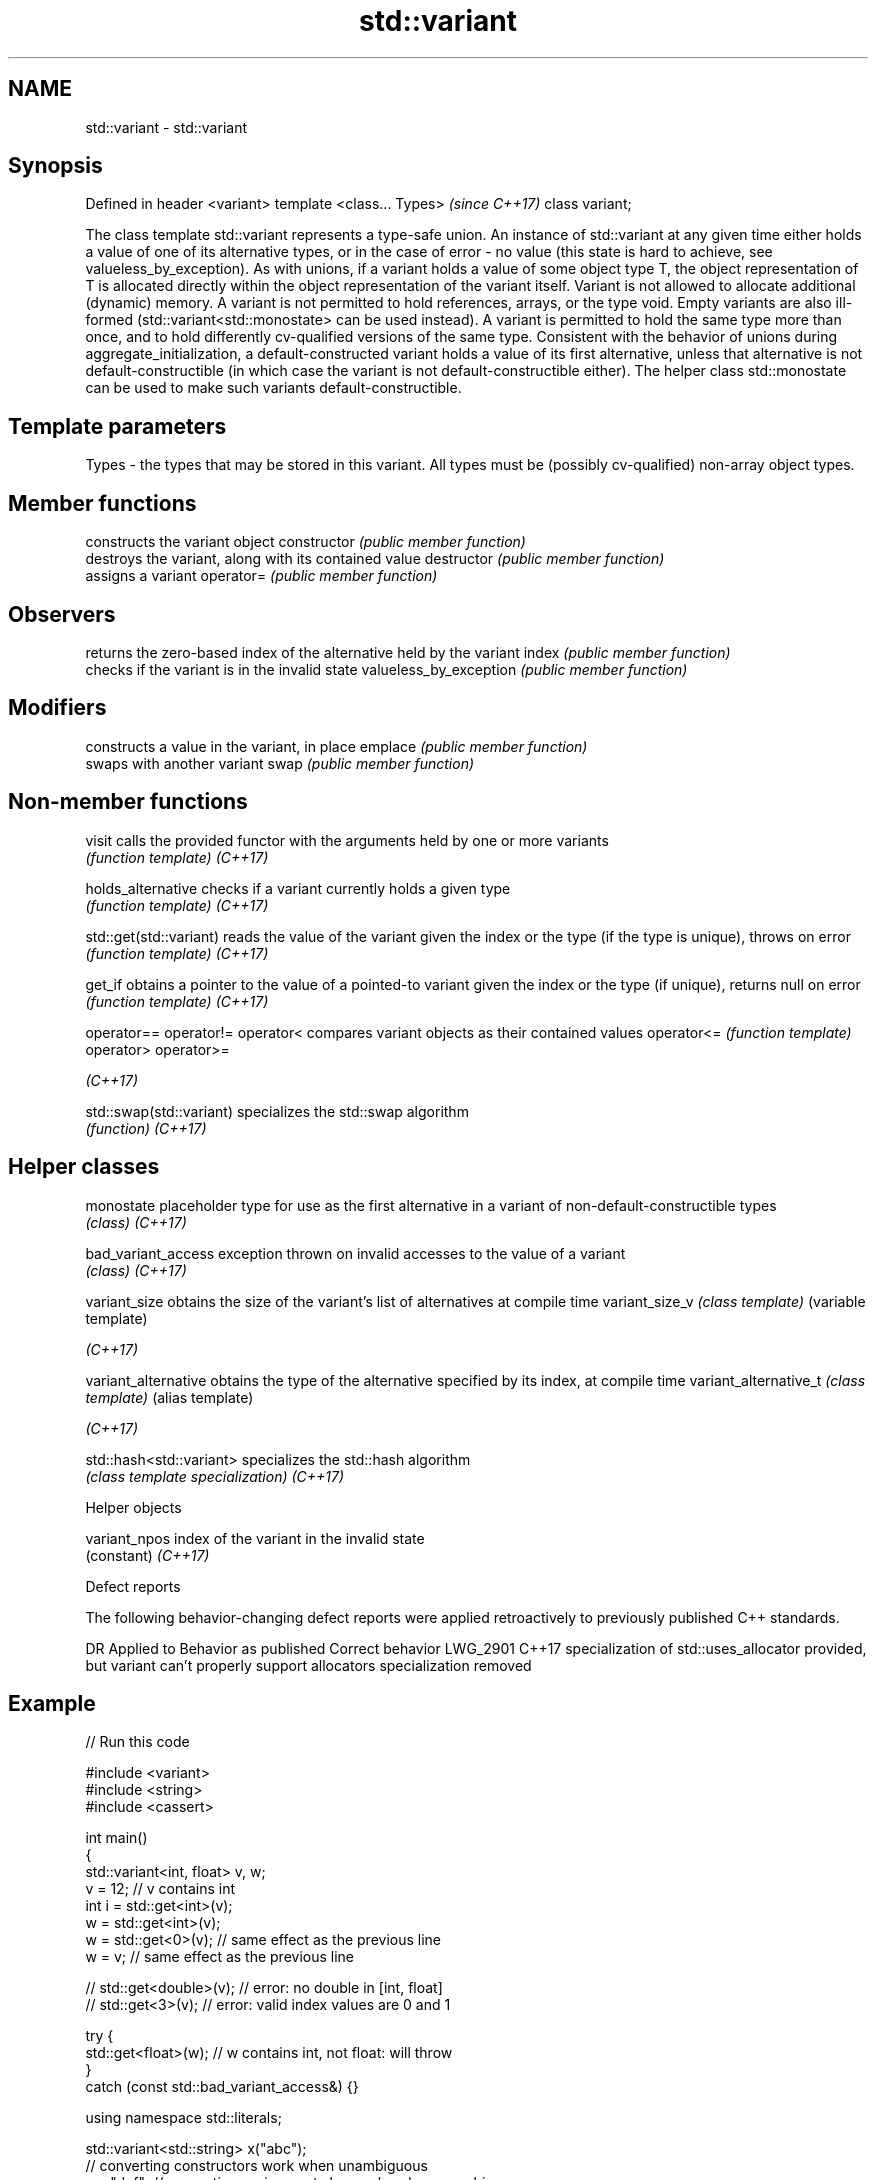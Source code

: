 .TH std::variant 3 "2020.03.24" "http://cppreference.com" "C++ Standard Libary"
.SH NAME
std::variant \- std::variant

.SH Synopsis

Defined in header <variant>
template <class... Types>    \fI(since C++17)\fP
class variant;

The class template std::variant represents a type-safe union. An instance of std::variant at any given time either holds a value of one of its alternative types, or in the case of error - no value (this state is hard to achieve, see valueless_by_exception).
As with unions, if a variant holds a value of some object type T, the object representation of T is allocated directly within the object representation of the variant itself. Variant is not allowed to allocate additional (dynamic) memory.
A variant is not permitted to hold references, arrays, or the type void. Empty variants are also ill-formed (std::variant<std::monostate> can be used instead).
A variant is permitted to hold the same type more than once, and to hold differently cv-qualified versions of the same type.
Consistent with the behavior of unions during aggregate_initialization, a default-constructed variant holds a value of its first alternative, unless that alternative is not default-constructible (in which case the variant is not default-constructible either). The helper class std::monostate can be used to make such variants default-constructible.

.SH Template parameters


Types - the types that may be stored in this variant. All types must be (possibly cv-qualified) non-array object types.


.SH Member functions


                       constructs the variant object
constructor            \fI(public member function)\fP
                       destroys the variant, along with its contained value
destructor             \fI(public member function)\fP
                       assigns a variant
operator=              \fI(public member function)\fP

.SH Observers

                       returns the zero-based index of the alternative held by the variant
index                  \fI(public member function)\fP
                       checks if the variant is in the invalid state
valueless_by_exception \fI(public member function)\fP

.SH Modifiers

                       constructs a value in the variant, in place
emplace                \fI(public member function)\fP
                       swaps with another variant
swap                   \fI(public member function)\fP


.SH Non-member functions



visit                   calls the provided functor with the arguments held by one or more variants
                        \fI(function template)\fP
\fI(C++17)\fP

holds_alternative       checks if a variant currently holds a given type
                        \fI(function template)\fP
\fI(C++17)\fP

std::get(std::variant)  reads the value of the variant given the index or the type (if the type is unique), throws on error
                        \fI(function template)\fP
\fI(C++17)\fP

get_if                  obtains a pointer to the value of a pointed-to variant given the index or the type (if unique), returns null on error
                        \fI(function template)\fP
\fI(C++17)\fP

operator==
operator!=
operator<               compares variant objects as their contained values
operator<=              \fI(function template)\fP
operator>
operator>=

\fI(C++17)\fP

std::swap(std::variant) specializes the std::swap algorithm
                        \fI(function)\fP
\fI(C++17)\fP


.SH Helper classes



monostate               placeholder type for use as the first alternative in a variant of non-default-constructible types
                        \fI(class)\fP
\fI(C++17)\fP

bad_variant_access      exception thrown on invalid accesses to the value of a variant
                        \fI(class)\fP
\fI(C++17)\fP

variant_size            obtains the size of the variant's list of alternatives at compile time
variant_size_v          \fI(class template)\fP (variable template)

\fI(C++17)\fP

variant_alternative     obtains the type of the alternative specified by its index, at compile time
variant_alternative_t   \fI(class template)\fP (alias template)

\fI(C++17)\fP

std::hash<std::variant> specializes the std::hash algorithm
                        \fI(class template specialization)\fP
\fI(C++17)\fP


Helper objects



variant_npos index of the variant in the invalid state
             (constant)
\fI(C++17)\fP


Defect reports

The following behavior-changing defect reports were applied retroactively to previously published C++ standards.

DR       Applied to Behavior as published                                                                         Correct behavior
LWG_2901 C++17      specialization of std::uses_allocator provided, but variant can't properly support allocators specialization removed


.SH Example


// Run this code

  #include <variant>
  #include <string>
  #include <cassert>

  int main()
  {
      std::variant<int, float> v, w;
      v = 12; // v contains int
      int i = std::get<int>(v);
      w = std::get<int>(v);
      w = std::get<0>(v); // same effect as the previous line
      w = v; // same effect as the previous line

  //  std::get<double>(v); // error: no double in [int, float]
  //  std::get<3>(v);      // error: valid index values are 0 and 1

      try {
        std::get<float>(w); // w contains int, not float: will throw
      }
      catch (const std::bad_variant_access&) {}

      using namespace std::literals;

      std::variant<std::string> x("abc");
      // converting constructors work when unambiguous
      x = "def"; // converting assignment also works when unambiguous

      std::variant<std::string, void const*> y("abc");
      // casts to void const * when passed a char const *
      assert(std::holds_alternative<void const*>(y)); // succeeds
      y = "xyz"s;
      assert(std::holds_alternative<std::string>(y)); // succeeds
  }



.SH See also



in_place_
in_place_type_
in_place_index_  in-place construction tag
in_place_t_      \fI(class template)\fP
in_place_type_t_
in_place_index_t

\fI(C++17)\fP

optional         a wrapper that may or may not hold an object
                 \fI(class template)\fP
\fI(C++17)\fP

any              Objects that hold instances of any CopyConstructible type.
                 \fI(class)\fP
\fI(C++17)\fP




